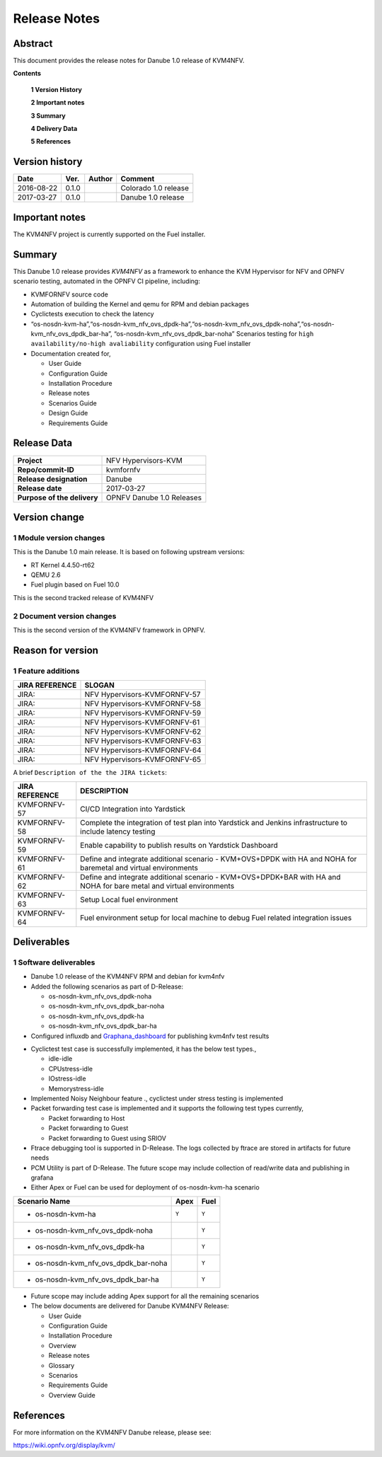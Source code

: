 .. This work is licensed under a Creative Commons Attribution 4.0 International License.
.. http://creativecommons.org/licenses/by/4.0

.. _Kvmfornfv: https://wiki.opnfv.org/display/kvm/

=============
Release Notes
=============

Abstract
---------

This document provides the release notes for Danube 1.0 release of KVM4NFV.


**Contents**

 **1  Version History**

 **2  Important notes**

 **3  Summary**

 **4  Delivery Data**

 **5  References**

Version history
---------------

+--------------------+--------------------+--------------------+----------------------+
| **Date**           | **Ver.**           | **Author**         | **Comment**          |
|                    |                    |                    |                      |
+--------------------+--------------------+--------------------+----------------------+
|2016-08-22          | 0.1.0              |                    | Colorado 1.0 release |
|                    |                    |                    |                      |
+--------------------+--------------------+--------------------+----------------------+
|2017-03-27          | 0.1.0              |                    | Danube 1.0 release   |
|                    |                    |                    |                      |
+--------------------+--------------------+--------------------+----------------------+

Important notes
---------------

The KVM4NFV project is currently supported on the Fuel installer.

Summary
-------

This Danube 1.0 release provides *KVM4NFV* as a framework to enhance the
KVM Hypervisor for NFV and OPNFV scenario testing, automated in the OPNFV
CI pipeline, including:

*   KVMFORNFV source code

*   Automation of building the Kernel and qemu for RPM and debian packages

*   Cyclictests execution to check the latency

*   “os-nosdn-kvm-ha”,“os-nosdn-kvm_nfv_ovs_dpdk-ha”,“os-nosdn-kvm_nfv_ovs_dpdk-noha”,“os-nosdn-kvm_nfv_ovs_dpdk_bar-ha”,
    “os-nosdn-kvm_nfv_ovs_dpdk_bar-noha” Scenarios testing for ``high availability/no-high avaliability``
    configuration using Fuel installer

* Documentation created for,

  * User Guide

  * Configuration Guide

  * Installation Procedure

  * Release notes

  * Scenarios Guide

  * Design Guide

  * Requirements Guide


Release Data
------------

+--------------------------------------+--------------------------------------+
| **Project**                          | NFV Hypervisors-KVM                  |
|                                      |                                      |
+--------------------------------------+--------------------------------------+
| **Repo/commit-ID**                   | kvmfornfv                            |
|                                      |                                      |
+--------------------------------------+--------------------------------------+
| **Release designation**              | Danube                               |
|                                      |                                      |
+--------------------------------------+--------------------------------------+
| **Release date**                     | 2017-03-27                           |
|                                      |                                      |
+--------------------------------------+--------------------------------------+
| **Purpose of the delivery**          | OPNFV Danube 1.0 Releases            |
|                                      |                                      |
+--------------------------------------+--------------------------------------+

Version change
--------------

1   Module version changes
~~~~~~~~~~~~~~~~~~~~~~~~~~

This is the Danube 1.0 main release. It is based on following upstream
versions:

*   RT Kernel 4.4.50-rt62

*   QEMU 2.6

*   Fuel plugin based on Fuel 10.0

This is the second tracked release of KVM4NFV


2   Document version changes
~~~~~~~~~~~~~~~~~~~~~~~~~~~~
This is the second version of the KVM4NFV framework in OPNFV.

Reason for version
------------------

1 Feature additions
~~~~~~~~~~~~~~~~~~~

+--------------------------------------+--------------------------------------+
| **JIRA REFERENCE**                   | **SLOGAN**                           |
|                                      |                                      |
+--------------------------------------+--------------------------------------+
| JIRA:                                | NFV Hypervisors-KVMFORNFV-57         |
|                                      |                                      |
+--------------------------------------+--------------------------------------+
| JIRA:                                | NFV Hypervisors-KVMFORNFV-58         |
|                                      |                                      |
+--------------------------------------+--------------------------------------+
| JIRA:                                | NFV Hypervisors-KVMFORNFV-59         |
|                                      |                                      |
+--------------------------------------+--------------------------------------+
| JIRA:                                | NFV Hypervisors-KVMFORNFV-61         |
|                                      |                                      |
+--------------------------------------+--------------------------------------+
| JIRA:                                | NFV Hypervisors-KVMFORNFV-62         |
|                                      |                                      |
+--------------------------------------+--------------------------------------+
| JIRA:                                | NFV Hypervisors-KVMFORNFV-63         |
|                                      |                                      |
+--------------------------------------+--------------------------------------+
| JIRA:                                | NFV Hypervisors-KVMFORNFV-64         |
|                                      |                                      |
+--------------------------------------+--------------------------------------+
| JIRA:                                | NFV Hypervisors-KVMFORNFV-65         |
|                                      |                                      |
+--------------------------------------+--------------------------------------+

A brief ``Description of the the JIRA tickets``:

+---------------------------------------+-------------------------------------------------------------+
| **JIRA REFERENCE**                    | **DESCRIPTION**                                             |
|                                       |                                                             |
+---------------------------------------+-------------------------------------------------------------+
| KVMFORNFV-57                          | CI/CD Integration into Yardstick                            |
|                                       |                                                             |
+---------------------------------------+-------------------------------------------------------------+
| KVMFORNFV-58                          | Complete the integration of test plan into Yardstick        |
|                                       | and Jenkins infrastructure to include latency testing       |
|                                       |                                                             |
+---------------------------------------+-------------------------------------------------------------+
| KVMFORNFV-59                          | Enable capability to publish results on Yardstick Dashboard |
|                                       |                                                             |
+---------------------------------------+-------------------------------------------------------------+
| KVMFORNFV-61                          | Define and integrate additional scenario - KVM+OVS+DPDK     |
|                                       | with HA and NOHA for baremetal and virtual environments     |
|                                       |                                                             |
+---------------------------------------+-------------------------------------------------------------+
| KVMFORNFV-62                          | Define and integrate additional scenario - KVM+OVS+DPDK+BAR |
|                                       | with HA and NOHA for bare metal and virtual environments    |
|                                       |                                                             |
+---------------------------------------+-------------------------------------------------------------+
| KVMFORNFV-63                          | Setup Local fuel environment                                |
|                                       |                                                             |
+---------------------------------------+-------------------------------------------------------------+
| KVMFORNFV-64                          | Fuel environment setup for local machine to debug Fuel      |
|                                       | related integration issues                                  |
+---------------------------------------+-------------------------------------------------------------+

Deliverables
------------

1   Software deliverables
~~~~~~~~~~~~~~~~~~~~~~~~~
* Danube 1.0 release of the KVM4NFV RPM and debian for kvm4nfv

* Added the following scenarios as part of D-Release:

  * os-nosdn-kvm_nfv_ovs_dpdk-noha

  * os-nosdn-kvm_nfv_ovs_dpdk_bar-noha

  * os-nosdn-kvm_nfv_ovs_dpdk-ha

  * os-nosdn-kvm_nfv_ovs_dpdk_bar-ha

* Configured influxdb and `Graphana_dashboard`_ for publishing kvm4nfv test results

.. _Graphana_dashboard: http://testresults.opnfv.org/grafana/dashboard/db/kvmfornfv-cyclictest

* Cyclictest test case is successfully implemented, it has the below test types.,

  * idle-idle

  * CPUstress-idle

  * IOstress-idle

  * Memorystress-idle

* Implemented Noisy Neighbour feature ., cyclictest under stress testing is implemented

* Packet forwarding test case is implemented and it supports the following test types currently,

  * Packet forwarding to Host

  * Packet forwarding to Guest

  * Packet forwarding to Guest using SRIOV

* Ftrace debugging tool is supported in D-Release. The logs collected by ftrace are stored in artifacts for future needs

* PCM Utility is part of D-Release. The future scope may include collection of read/write data and publishing in grafana

* Either Apex or Fuel can be used for deployment of os-nosdn-kvm-ha scenario

+------------------------------------------+------------------+-----------------+
| **Scenario Name**                        | **Apex**         | **Fuel**        |
|                                          |                  |                 |
+==========================================+==================+=================+
| - os-nosdn-kvm-ha                        |     ``Y``        |     ``Y``       |
+------------------------------------------+------------------+-----------------+
| - os-nosdn-kvm_nfv_ovs_dpdk-noha         |                  |     ``Y``       |
+------------------------------------------+------------------+-----------------+
| - os-nosdn-kvm_nfv_ovs_dpdk-ha           |                  |     ``Y``       |
+------------------------------------------+------------------+-----------------+
| - os-nosdn-kvm_nfv_ovs_dpdk_bar-noha     |                  |     ``Y``       |
+------------------------------------------+------------------+-----------------+
| - os-nosdn-kvm_nfv_ovs_dpdk_bar-ha       |                  |     ``Y``       |
+------------------------------------------+------------------+-----------------+

* Future scope may include adding Apex support for all the remaining scenarios

* The below documents are delivered for Danube KVM4NFV Release:

  * User Guide

  * Configuration Guide

  * Installation Procedure

  * Overview

  * Release notes

  * Glossary

  * Scenarios

  * Requirements Guide

  * Overview Guide

References
----------

For more information on the KVM4NFV Danube release, please see:

https://wiki.opnfv.org/display/kvm/
